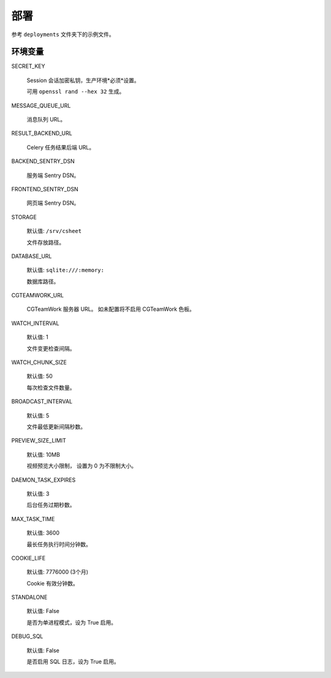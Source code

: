 部署
=============

参考 ``deployments`` 文件夹下的示例文件。

环境变量
---------------

SECRET_KEY

  Session 会话加密私钥，生产环境*必须*设置。

  可用 ``openssl rand --hex 32`` 生成。

MESSAGE_QUEUE_URL

  消息队列 URL。

RESULT_BACKEND_URL

  Celery 任务结果后端 URL。

BACKEND_SENTRY_DSN

  服务端 Sentry DSN。

FRONTEND_SENTRY_DSN

  网页端 Sentry DSN。

STORAGE

  默认值: ``/srv/csheet``

  文件存放路径。

DATABASE_URL

  默认值: ``sqlite:///:memory:``

  数据库路径。

CGTEAMWORK_URL

  CGTeamWork 服务器 URL。 如未配置将不启用 CGTeamWork 色板。

WATCH_INTERVAL

  默认值: 1

  文件变更检查间隔。

WATCH_CHUNK_SIZE

  默认值: 50

  每次检查文件数量。


BROADCAST_INTERVAL

  默认值: 5

  文件最低更新间隔秒数。

PREVIEW_SIZE_LIMIT

  默认值: 10MB

  视频预览大小限制， 设置为 0 为不限制大小。

DAEMON_TASK_EXPIRES

  默认值: 3

  后台任务过期秒数。

MAX_TASK_TIME

  默认值: 3600

  最长任务执行时间分钟数。

COOKIE_LIFE

  默认值: 7776000 (3个月)

  Cookie 有效分钟数。

STANDALONE

  默认值: False

  是否为单进程模式，设为 True 启用。

DEBUG_SQL

  默认值: False

  是否启用 SQL 日志，设为 True 启用。 
